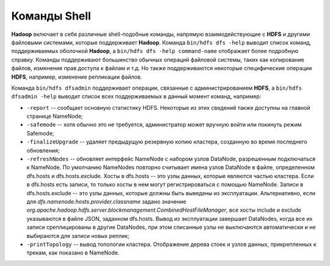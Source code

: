 Команды Shell
=============

**Hadoop** включает в себя различные shell-подобные команды, напрямую взаимодействующие с **HDFS** и другими файловыми системами, которые поддерживает **Hadoop**. Команда ``bin/hdfs dfs -help`` выводит список команд, поддерживаемых оболочкой **Hadoop**, а ``bin/hdfs dfs -help command-name`` отображает более подробную справку. Команды поддерживают большинство обычных операций файловой системы, таких как копирование файлов, изменение прав доступа к файлам и т.д. Но также поддерживаются некоторые специфические операции **HDFS**, например, изменение репликации файлов.

Команда ``bin/hdfs dfsadmin`` поддерживает операции, связанные с администрированием **HDFS**, а ``bin/hdfs dfsadmin -help`` выводит список всех поддерживаемых в данный момент команд, например:

* ``-report`` -- сообщает основную статистику HDFS. Некоторые из этих сведений также доступны на главной странице NameNode;

* ``-safemode`` -- хотя обычно это не требуется, администратор может вручную войти или покинуть режим Safemode;

* ``-finalizeUpgrade`` -- удаляет предыдущую резервную копию кластера, созданную во время последнего обновления;

* ``-refreshNodes`` -- обновляет интерфейс NameNode с набором узлов DataNode, разрешенным подключаться к NameNode. По умолчанию NameNodes повторно считывает имена узлов DataNode в файле, определенном dfs.hosts и dfs.hosts.exclude. Хосты в dfs.hosts -- это узлы данных, которые являются частью кластера. Если в dfs.hosts есть записи, то только хосты в нем могут регистрироваться с помощью NameNode. Записи в dfs.hosts.exclude -- это узлы данных, которые должны быть выведены из эксплуатации. Альтернативно, если для *dfs.namenode.hosts.provider.classname* задано значение *org.apache.hadoop.hdfs.server.blockmanagement.CombinedHostFileManager*, все хосты include и exclude указываются в файле JSON, заданном dfs.hosts. Вывод из эксплуатации завершает DataNodes, когда все их записи среплицированы в другие DataNodes, при этом списанные узлы не выключаются автоматически и не выбираются для записи новых реплик;

* ``-printTopology`` -- вывод топологии кластера. Отображение дерева стоек и узлов данных, прикрепленных к трекам, как показано в NameNode.
